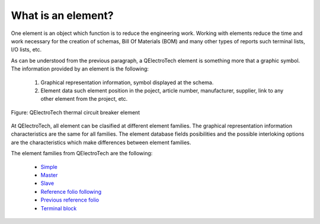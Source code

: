 .. _en/element/whatis

===================
What is an element?
===================

One element is an object which function is to reduce the engineering work. Working with elements 
reduce the time and work necessary for the creation of schemas, Bill Of Materials (BOM) and many 
other types of reports such terminal lists, I/O lists, etc.  

As can be understood from the previous paragraph, a QElectroTech element is something more that a 
graphic symbol. The information provided by an element is the following:

    1. Graphical representation information, symbol displayed at the schema.
    2. Element data such element position in the poject, article number, manufacturer, supplier, link to any other element from the project, etc.

.. figure:: graphics/qet_element.png
   :align: center

   Figure: QElectroTech thermal circuit breaker element

At QElectroTech, all element can be clasified at different element families. The graphical 
representation information characteristics are the same for all families. The element database 
fields posibilities and the possible interloking options are the characteristics which make 
differences between element families.

The element families from QElectroTech are the following:

    * `Simple <../../en/element/type/elementsimple.html>`_
    * `Master <../../en/element/type/elementmaster.html>`_ 
    * `Slave <../../en/element/type/elementslave.html>`_
    * `Reference folio following <../../en/element/type/referencefoliofollowing.html>`_
    * `Previous reference folio <../../en/element/type/previousreferencefolio.html>`_
    * `Terminal block <../../en/element/type/terminalblock.html>`_